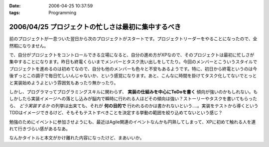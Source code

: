 :date: 2006-04-25 10:37:59
:tags: Programming

===================================================
2006/04/25 プロジェクトの忙しさは最初に集中するべき
===================================================

前のプロジェクトが一息ついた翌日から次のプロジェクトがスタートです。プロジェクトリーダーをやることになったので、全然暇になりません。

で、自分がプロジェクトをコントロールできる立場になると、自分の進め方がXPなので、そのプロジェクトは最初に忙しさが集中することになります。昨日も終電くらいまでメンバーとタスク洗い出しをしてたり。今回のメンバーとこういうスタイルでプロジェクトを進めるのは初めてなので、自分も他のメンバーも色々と不安もあるようです。特に、初日から終電というのは今後ずっとこの調子で毎日忙しいんじゃないか、という感覚になります。あと、こんなに時間を掛けてタスク化してないでとっとと実装始めようよという雰囲気もあったり無かったり。

しかし、プログラマってプログラミングスキルに関わらず、 **実装の仕組みを中心にToDoを書く** 傾向が強いのかもしれない。もしかしたら実装イメージへの落とし込みが脳内で瞬時に行われる人ほどその傾向は強い？ストーリーやタスクを書いてもらったら、 *どう実装するか* の列挙は出来ても、それが **何の目的で** 行われるのかは書かれないという‥‥。実装をテストから導くというTDDはイメージできるけど、そもそもテストすべきことを決定する挙動の範囲を絞り込めてないという感じ？

勉強のためにイベントに参加させようにも、最近はAgile関連のイベントなんかも円熟してしまって、XPに初めて触れる人を連れて行きづらい感があるなあ。

なんかタイトルと本文がかけ離れた内容になったけど、まあいいか。

.. :extend type: text/x-rst
.. :extend:

